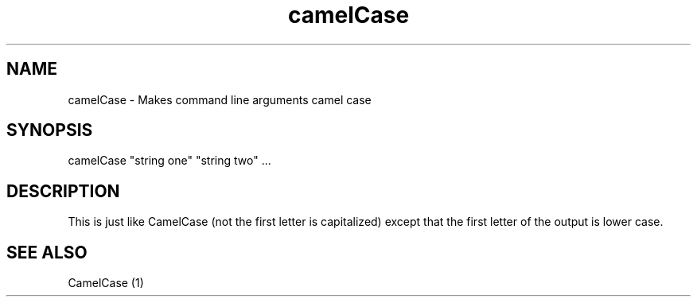 .TH camelCase 1 08/07/2015 
.SH NAME
camelCase - Makes command line arguments camel case

.SH SYNOPSIS
camelCase "string one" "string two" ...

.SH DESCRIPTION
This is just like CamelCase (not the first letter is capitalized) except that the first letter of the output is lower case.

.SH SEE ALSO
CamelCase (1)
